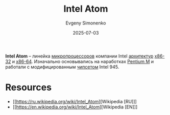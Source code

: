 :PROPERTIES:
:ID:       5e50843c-8137-4ca4-8453-57e82229253e
:END:
#+TITLE: Intel Atom
#+AUTHOR: Evgeny Simonenko
#+LANGUAGE: Russian
#+LICENSE: CC BY-SA 4.0
#+DATE: 2025-07-03
#+FILETAGS: :intel:microprocessors:

*Intel Atom* -- линейка [[id:cf8e77c1-1b45-44ad-9682-8f2fc7c52792][микропроцессоров]] компании Intel [[id:b52935f3-ec13-47f1-b74a-c194ede41f2b][архитектур]] [[id:bf767e43-c786-4fea-be86-b13e6dfee6b5][x86-32]] и [[id:8e78a016-24a9-4d9d-a136-687d94fa8af2][x86-64]]. Изначально основывались на наработках [[id:e1fd34ed-c178-4d1c-bdf4-3ff42f8cce80][Pentium M]] и работали с модифицированным [[id:f6c2f375-228c-445b-9369-2568eda457ac][чипсетом]] Intel 945.

* Resources

- [[https://ru.wikipedia.org/wiki/Intel_Atom][Wikipedia [RU]​]]
- [[https://en.wikipedia.org/wiki/Intel_Atom][Wikipedia [EN]​]]
